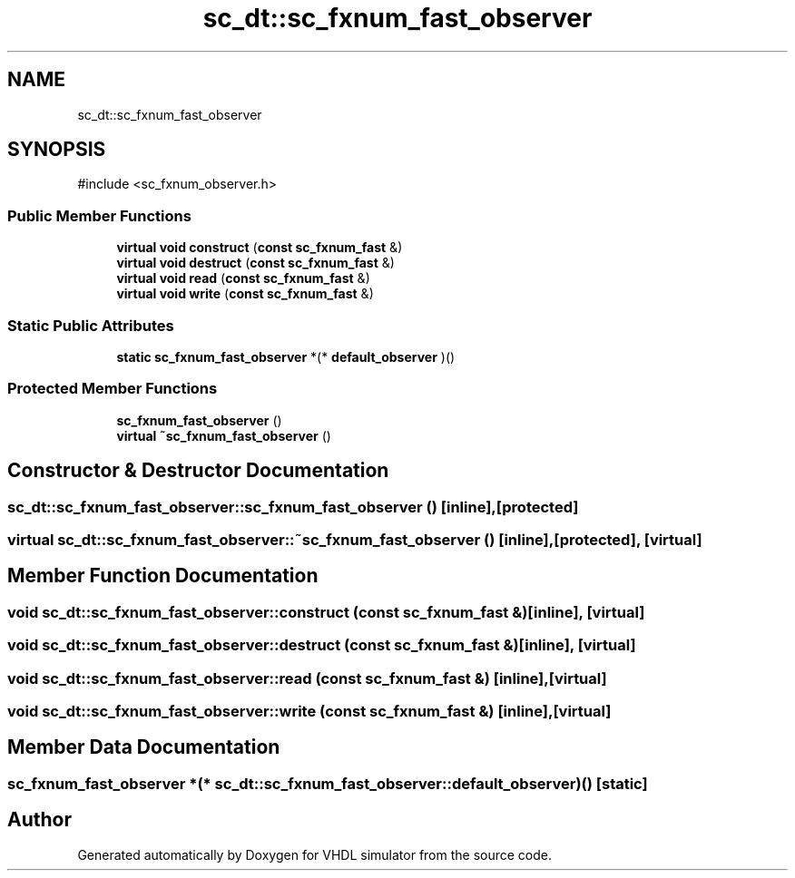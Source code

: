 .TH "sc_dt::sc_fxnum_fast_observer" 3 "VHDL simulator" \" -*- nroff -*-
.ad l
.nh
.SH NAME
sc_dt::sc_fxnum_fast_observer
.SH SYNOPSIS
.br
.PP
.PP
\fR#include <sc_fxnum_observer\&.h>\fP
.SS "Public Member Functions"

.in +1c
.ti -1c
.RI "\fBvirtual\fP \fBvoid\fP \fBconstruct\fP (\fBconst\fP \fBsc_fxnum_fast\fP &)"
.br
.ti -1c
.RI "\fBvirtual\fP \fBvoid\fP \fBdestruct\fP (\fBconst\fP \fBsc_fxnum_fast\fP &)"
.br
.ti -1c
.RI "\fBvirtual\fP \fBvoid\fP \fBread\fP (\fBconst\fP \fBsc_fxnum_fast\fP &)"
.br
.ti -1c
.RI "\fBvirtual\fP \fBvoid\fP \fBwrite\fP (\fBconst\fP \fBsc_fxnum_fast\fP &)"
.br
.in -1c
.SS "Static Public Attributes"

.in +1c
.ti -1c
.RI "\fBstatic\fP \fBsc_fxnum_fast_observer\fP *(* \fBdefault_observer\fP )()"
.br
.in -1c
.SS "Protected Member Functions"

.in +1c
.ti -1c
.RI "\fBsc_fxnum_fast_observer\fP ()"
.br
.ti -1c
.RI "\fBvirtual\fP \fB~sc_fxnum_fast_observer\fP ()"
.br
.in -1c
.SH "Constructor & Destructor Documentation"
.PP 
.SS "sc_dt::sc_fxnum_fast_observer::sc_fxnum_fast_observer ()\fR [inline]\fP, \fR [protected]\fP"

.SS "\fBvirtual\fP sc_dt::sc_fxnum_fast_observer::~sc_fxnum_fast_observer ()\fR [inline]\fP, \fR [protected]\fP, \fR [virtual]\fP"

.SH "Member Function Documentation"
.PP 
.SS "\fBvoid\fP sc_dt::sc_fxnum_fast_observer::construct (\fBconst\fP \fBsc_fxnum_fast\fP &)\fR [inline]\fP, \fR [virtual]\fP"

.SS "\fBvoid\fP sc_dt::sc_fxnum_fast_observer::destruct (\fBconst\fP \fBsc_fxnum_fast\fP &)\fR [inline]\fP, \fR [virtual]\fP"

.SS "\fBvoid\fP sc_dt::sc_fxnum_fast_observer::read (\fBconst\fP \fBsc_fxnum_fast\fP &)\fR [inline]\fP, \fR [virtual]\fP"

.SS "\fBvoid\fP sc_dt::sc_fxnum_fast_observer::write (\fBconst\fP \fBsc_fxnum_fast\fP &)\fR [inline]\fP, \fR [virtual]\fP"

.SH "Member Data Documentation"
.PP 
.SS "\fBsc_fxnum_fast_observer\fP *(* sc_dt::sc_fxnum_fast_observer::default_observer) ()\fR [static]\fP"


.SH "Author"
.PP 
Generated automatically by Doxygen for VHDL simulator from the source code\&.

